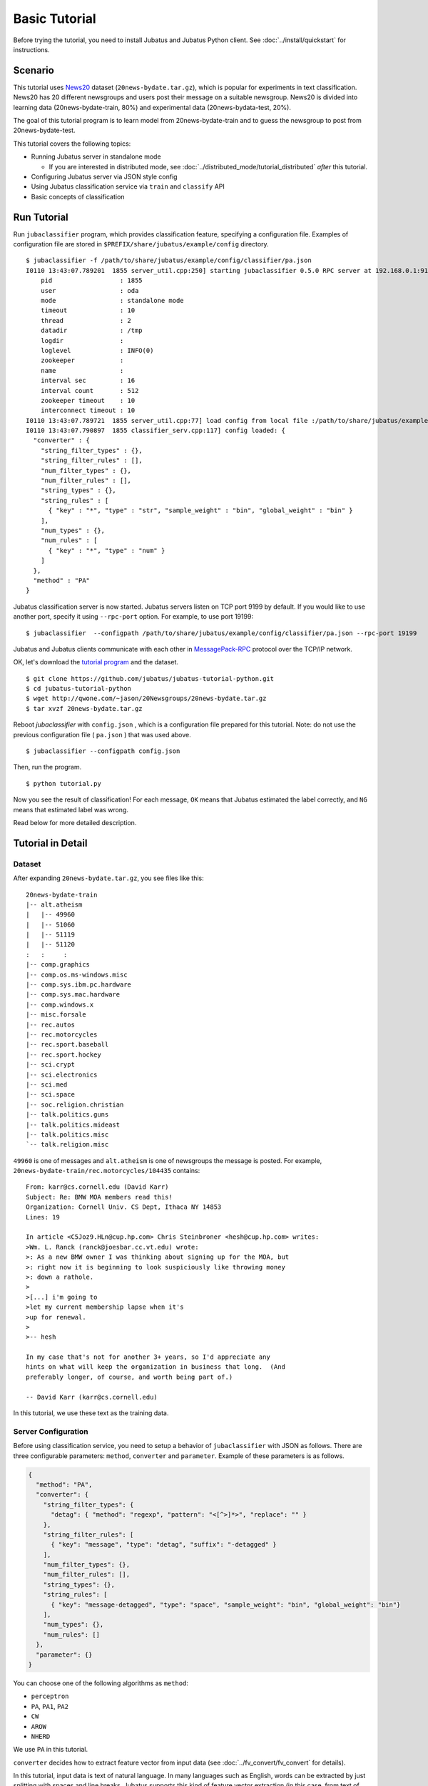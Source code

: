 Basic Tutorial
==============

Before trying the tutorial, you need to install Jubatus and Jubatus Python client. See :doc:`../install/quickstart` for instructions.


Scenario
--------

This tutorial uses `News20 <http://qwone.com/~jason/20Newsgroups/>`_ dataset (``20news-bydate.tar.gz``), which is  popular for experiments in text classification.
News20 has 20 different newsgroups and users post their message on a suitable newsgroup.
News20 is divided into learning data (20news-bydate-train, 80%) and experimental data (20news-bydata-test, 20%).

The goal of this tutorial program is to learn model from 20news-bydate-train and to guess the newsgroup to post from 20news-bydate-test.

This tutorial covers the following topics:

* Running Jubatus server in standalone mode

  * If you are interested in distributed mode, see :doc:`../distributed_mode/tutorial_distributed` *after* this tutorial.

* Configuring Jubatus server via JSON style config
* Using Jubatus classification service via ``train`` and ``classify`` API
* Basic concepts of classification


Run Tutorial
------------

Run ``jubaclassifier`` program, which provides classification feature, specifying a configuration file. Examples of configuration file are stored in ``$PREFIX/share/jubatus/example/config`` directory.

::

  $ jubaclassifier -f /path/to/share/jubatus/example/config/classifier/pa.json
  I0110 13:43:07.789201  1855 server_util.cpp:250] starting jubaclassifier 0.5.0 RPC server at 192.168.0.1:9199
      pid                  : 1855
      user                 : oda
      mode                 : standalone mode
      timeout              : 10
      thread               : 2
      datadir              : /tmp
      logdir               : 
      loglevel             : INFO(0)
      zookeeper            : 
      name                 : 
      interval sec         : 16
      interval count       : 512
      zookeeper timeout    : 10
      interconnect timeout : 10
  I0110 13:43:07.789721  1855 server_util.cpp:77] load config from local file :/path/to/share/jubatus/example/config/classifier/pa.json
  I0110 13:43:07.790897  1855 classifier_serv.cpp:117] config loaded: {
    "converter" : {
      "string_filter_types" : {},
      "string_filter_rules" : [],
      "num_filter_types" : {},
      "num_filter_rules" : [],
      "string_types" : {},
      "string_rules" : [
        { "key" : "*", "type" : "str", "sample_weight" : "bin", "global_weight" : "bin" }
      ],
      "num_types" : {},
      "num_rules" : [
        { "key" : "*", "type" : "num" }
      ]
    },
    "method" : "PA"
  }

Jubatus classification server is now started.
Jubatus servers listen on TCP port 9199 by default.
If you would like to use another port, specify it using ``--rpc-port`` option.
For example, to use port 19199:

::

  $ jubaclassifier  --configpath /path/to/share/jubatus/example/config/classifier/pa.json --rpc-port 19199

Jubatus and Jubatus clients communicate with each other in `MessagePack-RPC <http://msgpack.org>`_ protocol over the TCP/IP network.

.. blockdiag::

    blockdiag single_single {
      group classifier{
      color = "#77FF77"
      jubaclassifier;
      }

      group client{
      color = "#FF7777"
      client;
      }

      client -> jubaclassifier;
    }

OK, let's download the `tutorial program <https://github.com/jubatus/jubatus-tutorial-python>`_ and the dataset.

::

  $ git clone https://github.com/jubatus/jubatus-tutorial-python.git
  $ cd jubatus-tutorial-python
  $ wget http://qwone.com/~jason/20Newsgroups/20news-bydate.tar.gz
  $ tar xvzf 20news-bydate.tar.gz

Reboot `jubaclassifier` with ``config.json`` , which is a configuration file prepared for this tutorial.
Note: do not use the previous configuration file ( ``pa.json`` ) that was used above.

::

  $ jubaclassifier --configpath config.json

Then, run the program.

::

  $ python tutorial.py

Now you see the result of classification!
For each message, ``OK`` means that Jubatus estimated the label correctly, and ``NG`` means that estimated label was wrong.

Read below for more detailed description.


Tutorial in Detail
------------------

Dataset
~~~~~~~

After expanding ``20news-bydate.tar.gz``, you see files like this:

::

  20news-bydate-train
  |-- alt.atheism
  |   |-- 49960
  |   |-- 51060
  |   |-- 51119
  |   |-- 51120
  :   :     :
  |-- comp.graphics
  |-- comp.os.ms-windows.misc
  |-- comp.sys.ibm.pc.hardware
  |-- comp.sys.mac.hardware
  |-- comp.windows.x
  |-- misc.forsale
  |-- rec.autos
  |-- rec.motorcycles
  |-- rec.sport.baseball
  |-- rec.sport.hockey
  |-- sci.crypt
  |-- sci.electronics
  |-- sci.med
  |-- sci.space
  |-- soc.religion.christian
  |-- talk.politics.guns
  |-- talk.politics.mideast
  |-- talk.politics.misc
  `-- talk.religion.misc

``49960`` is one of messages and ``alt.atheism`` is one of newsgroups the message is posted.
For example, ``20news-bydate-train/rec.motorcycles/104435`` contains:

::

 From: karr@cs.cornell.edu (David Karr)
 Subject: Re: BMW MOA members read this!
 Organization: Cornell Univ. CS Dept, Ithaca NY 14853
 Lines: 19
 
 In article <C5Joz9.HLn@cup.hp.com> Chris Steinbroner <hesh@cup.hp.com> writes:
 >Wm. L. Ranck (ranck@joesbar.cc.vt.edu) wrote:
 >: As a new BMW owner I was thinking about signing up for the MOA, but
 >: right now it is beginning to look suspiciously like throwing money
 >: down a rathole.
 >
 >[...] i'm going to
 >let my current membership lapse when it's
 >up for renewal.
 >
 >-- hesh
 
 In my case that's not for another 3+ years, so I'd appreciate any
 hints on what will keep the organization in business that long.  (And
 preferably longer, of course, and worth being part of.)
 
 -- David Karr (karr@cs.cornell.edu)

In this tutorial, we use these text as the training data.

Server Configuration
~~~~~~~~~~~~~~~~~~~~

Before using classification service, you need to setup a behavior of ``jubaclassifier`` with JSON as follows.
There are three configurable parameters: ``method``, ``converter`` and ``parameter``.
Example of these parameters is as follows.

.. code-block:: python

  {
    "method": "PA",
    "converter": {
      "string_filter_types": {
        "detag": { "method": "regexp", "pattern": "<[^>]*>", "replace": "" }
      },
      "string_filter_rules": [
        { "key": "message", "type": "detag", "suffix": "-detagged" }
      ],
      "num_filter_types": {},
      "num_filter_rules": [],
      "string_types": {},
      "string_rules": [
        { "key": "message-detagged", "type": "space", "sample_weight": "bin", "global_weight": "bin"}
      ],
      "num_types": {},
      "num_rules": []
    },
    "parameter": {}
  }

You can choose one of the following algorithms as ``method``:

- ``perceptron``
- ``PA``, ``PA1``, ``PA2``
- ``CW``
- ``AROW``
- ``NHERD``

We use ``PA`` in this tutorial.

``converter`` decides how to extract feature vector from input data (see :doc:`../fv_convert/fv_convert` for details).

In this tutorial, input data is text of natural language.
In many languages such as English, words can be extracted by just splitting with spaces and line breaks.
Jubatus supports this kind of feature vector extraction (in this case, from text of natural language into words) by default.
Additionally, HTML tags are noisy to classify the contents so we will remove the part that is enclosed in ``<`` and ``>``.

Using this feature, you can apply multiple rules such as natural language process and weighting of values.
These rules expressed as follows in JSON.

.. code-block:: python

  "converter": {
    "string_filter_types": {
      "detag": { "method": "regexp", "pattern": "<[^>]*>", "replace": "" }
    },
    "string_filter_rules": [
      { "key": "message", "type": "detag", "suffix": "-detagged" }
    ],
    "num_filter_types": {},
    "num_filter_rules": [],
    "string_types": {},
    "string_rules": [
      { "key": "message-detagged", "type": "space", "sample_weight": "bin", "global_weight": "bin"}
    ],
    "num_types": {},
    "num_rules": []
  }

Use of Classifier API: Train & Classify
~~~~~~~~~~~~~~~~~~~~~~~~~~~~~~~~~~~~~~~

Call ``train`` API (RPC method) to update models in the classifier.
In the following example, ``d1`` is a datum constructed from a message, and ``"comp.sys.mac.hardware"`` is a label (name of newsgroup) for the message.

.. code-block:: python

  d1 = Datum({"message" : "I want to buy mac book air..."})
  client.train([("comp.sys.mac.hardware", d1)])

Repeat training the model using many instances of labels and messages in this way.

Now, call ``classify`` API to analyze with models.
``d2`` is a datum constructed from a message, but you don't know the newsgroup the message was posted to; so let Jubatus predict it.

.. code-block:: python

  d2 = Datum({"message" : "Just bought a new mac book air..."})
  result = client.classify([d2])

The result is as follows.

.. code-block:: python

   [[
        ["comp.sys.mac.hardware", 1.10477745533],
        ...
        ["rec.sport.hockey", 0.2273217487300002],
        ["comp.os.ms-windows.misc", -0.065333858132400002],
        ["sci.electronics", -0.184129983187],
        ["talk.religion.misc", -0.092822007834899994]
   ]]

So, it seems that the message ``d2`` was posted to ``"comp.sys.mac.hardware"``.
